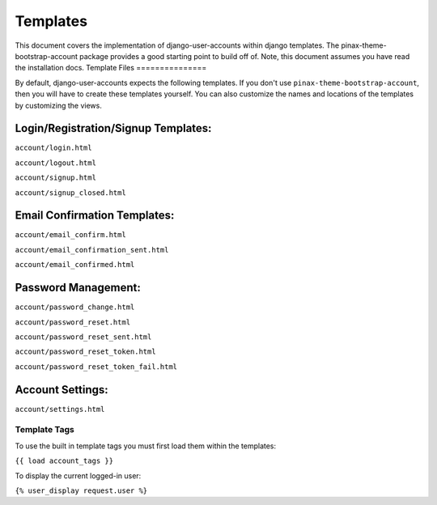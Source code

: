 .. _templates:

============
Templates
============
This document covers the implementation of django-user-accounts within django templates. The pinax-theme-bootstrap-account package provides a good starting point to build off of. 
Note, this document assumes you have read the installation docs.
Template Files
===============

By default, django-user-accounts expects the following templates. If you don't use ``pinax-theme-bootstrap-account``, then you will have to create these templates yourself. 
You can also customize the names and locations of the templates by customizing the views.

Login/Registration/Signup Templates:
**************************************
``account/login.html`` 

``account/logout.html``

``account/signup.html``

``account/signup_closed.html``


Email Confirmation Templates:
*****************************

``account/email_confirm.html`` 

``account/email_confirmation_sent.html``

``account/email_confirmed.html`` 



Password Management:
********************

``account/password_change.html``

``account/password_reset.html``

``account/password_reset_sent.html``

``account/password_reset_token.html``

``account/password_reset_token_fail.html``

Account Settings:
*****************

``account/settings.html``


Template Tags
===============

To use the built in template tags you must first load them within the templates:

``{{ load account_tags }}``

To display the current logged-in user:

``{% user_display request.user %}``
